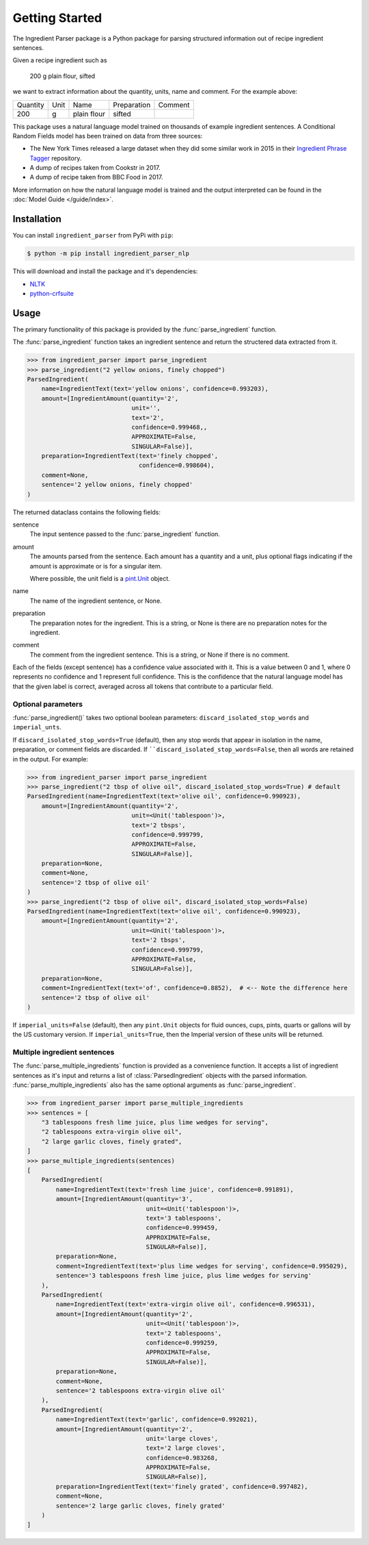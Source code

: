 Getting Started
===============

The Ingredient Parser package is a Python package for parsing structured information out of recipe ingredient sentences.

Given a recipe ingredient such as 

    200 g plain flour, sifted

we want to extract information about the quantity, units, name and comment. For the example above:

.. list-table::

    * - Quantity
      - Unit
      - Name
      - Preparation
      - Comment
    * - 200
      - g
      - plain flour
      - sifted
      - 

This package uses a natural language model trained on thousands of example ingredient sentences. A Conditional Random Fields model has been trained on data from three sources: 

* The New York Times released a large dataset when they did some similar work in 2015 in their `Ingredient Phrase Tagger <https://github.com/nytimes/ingredient-phrase-tagger>`_ repository. 
* A dump of recipes taken from Cookstr in 2017. 
* A dump of recipe taken from BBC Food in 2017.

More information on how the natural language model is trained and the output interpreted can be found in the :doc:`Model Guide </guide/index>`.

Installation
^^^^^^^^^^^^

You can install ``ingredient_parser`` from PyPi with ``pip``:

.. code:: bash
    
    $ python -m pip install ingredient_parser_nlp

This will download and install the package and it's dependencies:

* `NLTK <https://www.nltk.org/>`_
* `python-crfsuite <https://python-crfsuite.readthedocs.io/en/latest/>`_

Usage
^^^^^

The primary functionality of this package is provided by the :func:`parse_ingredient` function.

The :func:`parse_ingredient` function takes an ingredient sentence and return the structered data extracted from it.

.. code:: python

    >>> from ingredient_parser import parse_ingredient
    >>> parse_ingredient("2 yellow onions, finely chopped")
    ParsedIngredient(
        name=IngredientText(text='yellow onions', confidence=0.993203),
        amount=[IngredientAmount(quantity='2',
                                 unit='',
                                 text='2',
                                 confidence=0.999468,,
                                 APPROXIMATE=False,
                                 SINGULAR=False)],
        preparation=IngredientText(text='finely chopped',
                                   confidence=0.998604),
        comment=None,
        sentence='2 yellow onions, finely chopped'
    )


The returned dataclass contains the following fields:

sentence
    The input sentence passed to the :func:`parse_ingredient` function.

amount
    The amounts parsed from the sentence. Each amount has a quantity and a unit, plus optional flags indicating if the amount is approximate or is for a singular item.

    Where possible, the unit field is a `pint.Unit <https://pint.readthedocs.io/en/stable/>`_ object.

name
    The name of the ingredient sentence, or None.

preparation
    The preparation notes for the ingredient. This is a string, or None is there are no preparation notes for the ingredient.

comment
    The comment from the ingredient sentence. This is a string, or None if there is no comment.

Each of the fields (except sentence) has a confidence value associated with it. This is a value between 0 and 1, where 0 represents no confidence and 1 represent full confidence. This is the confidence that the natural language model has that the given label is correct, averaged across all tokens that contribute to a particular field.

Optional parameters
~~~~~~~~~~~~~~~~~~~

:func:`parse_ingredient()` takes two optional boolean parameters: ``discard_isolated_stop_words`` and ``imperial_unts``. 

If ``discard_isolated_stop_words=True`` (default), then any stop words that appear in isolation in the name, preparation, or comment fields are discarded. If ````discard_isolated_stop_words=False``, then all words are retained in the output. For example:

.. code:: python

    >>> from ingredient_parser import parse_ingredient
    >>> parse_ingredient("2 tbsp of olive oil", discard_isolated_stop_words=True) # default
    ParsedIngredient(name=IngredientText(text='olive oil', confidence=0.990923),
        amount=[IngredientAmount(quantity='2',
                                 unit=<Unit('tablespoon')>,
                                 text='2 tbsps',
                                 confidence=0.999799,
                                 APPROXIMATE=False,
                                 SINGULAR=False)],
        preparation=None,
        comment=None,
        sentence='2 tbsp of olive oil'
    )
    >>> parse_ingredient("2 tbsp of olive oil", discard_isolated_stop_words=False)
    ParsedIngredient(name=IngredientText(text='olive oil', confidence=0.990923),
        amount=[IngredientAmount(quantity='2',
                                 unit=<Unit('tablespoon')>,
                                 text='2 tbsps',
                                 confidence=0.999799,
                                 APPROXIMATE=False,
                                 SINGULAR=False)],
        preparation=None,
        comment=IngredientText(text='of', confidence=0.8852),  # <-- Note the difference here
        sentence='2 tbsp of olive oil'
    )

If ``imperial_units=False`` (default), then any ``pint.Unit`` objects for fluid ounces, cups, pints, quarts or gallons will by the US customary version. If ``imperial_units=True``, then the Imperial version of these units will be returned.

Multiple ingredient sentences
~~~~~~~~~~~~~~~~~~~~~~~~~~~~~

The :func:`parse_multiple_ingredients` function is provided as a convenience function. It accepts a list of ingredient sentences as it's input and returns a list of :class:`ParsedIngredient` objects with the parsed information. :func:`parse_multiple_ingredients` also has the same optional arguments as :func:`parse_ingredient`.

.. code:: python

    >>> from ingredient_parser import parse_multiple_ingredients
    >>> sentences = [
        "3 tablespoons fresh lime juice, plus lime wedges for serving",
        "2 tablespoons extra-virgin olive oil",
        "2 large garlic cloves, finely grated",
    ]
    >>> parse_multiple_ingredients(sentences)
    [
        ParsedIngredient(
            name=IngredientText(text='fresh lime juice', confidence=0.991891),
            amount=[IngredientAmount(quantity='3', 
                                     unit=<Unit('tablespoon')>,
                                     text='3 tablespoons',
                                     confidence=0.999459, 
                                     APPROXIMATE=False, 
                                     SINGULAR=False)], 
            preparation=None, 
            comment=IngredientText(text='plus lime wedges for serving', confidence=0.995029),
            sentence='3 tablespoons fresh lime juice, plus lime wedges for serving'
        ), 
        ParsedIngredient(
            name=IngredientText(text='extra-virgin olive oil', confidence=0.996531), 
            amount=[IngredientAmount(quantity='2', 
                                     unit=<Unit('tablespoon')>,
                                     text='2 tablespoons',
                                     confidence=0.999259, 
                                     APPROXIMATE=False, 
                                     SINGULAR=False)], 
            preparation=None, 
            comment=None, 
            sentence='2 tablespoons extra-virgin olive oil'
        ), 
        ParsedIngredient(
            name=IngredientText(text='garlic', confidence=0.992021), 
            amount=[IngredientAmount(quantity='2', 
                                     unit='large cloves', 
                                     text='2 large cloves',
                                     confidence=0.983268, 
                                     APPROXIMATE=False, 
                                     SINGULAR=False)], 
            preparation=IngredientText(text='finely grated', confidence=0.997482), 
            comment=None, 
            sentence='2 large garlic cloves, finely grated'
        )
    ]
